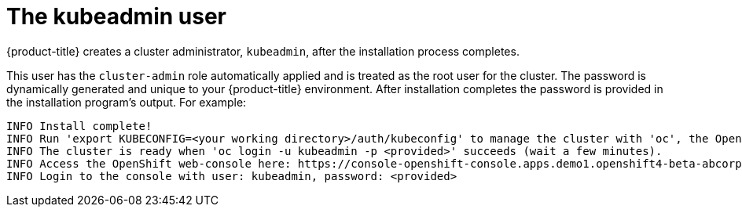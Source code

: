 // Module included in the following assmeblies:
//
// * authentication/removing-kubeadmin.adoc
// * post_installation_configuration/preparing-for-users.adoc

[id="understanding-kubeadmin_{context}"]
= The kubeadmin user

{product-title} creates a cluster administrator, `kubeadmin`, after the
installation process completes.

This user has the `cluster-admin` role automatically applied and is treated
as the root user for the cluster. The password is dynamically generated
and unique to your {product-title} environment. After installation
completes the password is provided in the installation program's output.
For example:

[source,terminal]
----
INFO Install complete!
INFO Run 'export KUBECONFIG=<your working directory>/auth/kubeconfig' to manage the cluster with 'oc', the OpenShift CLI.
INFO The cluster is ready when 'oc login -u kubeadmin -p <provided>' succeeds (wait a few minutes).
INFO Access the OpenShift web-console here: https://console-openshift-console.apps.demo1.openshift4-beta-abcorp.com
INFO Login to the console with user: kubeadmin, password: <provided>
----
